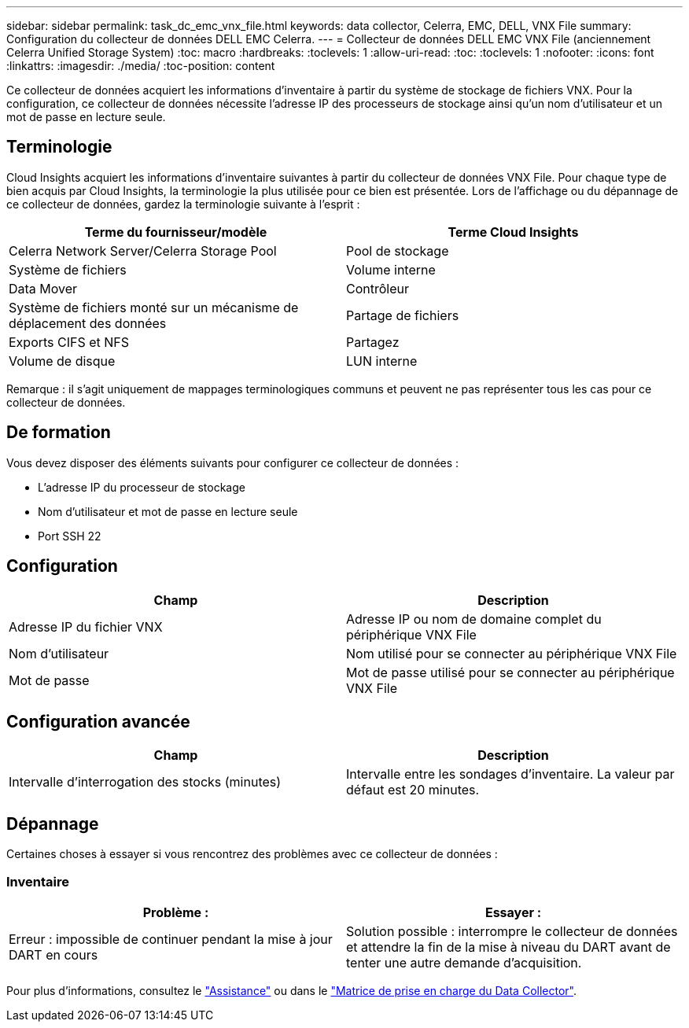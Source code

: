 ---
sidebar: sidebar 
permalink: task_dc_emc_vnx_file.html 
keywords: data collector, Celerra, EMC, DELL, VNX File 
summary: Configuration du collecteur de données DELL EMC Celerra. 
---
= Collecteur de données DELL EMC VNX File (anciennement Celerra Unified Storage System)
:toc: macro
:hardbreaks:
:toclevels: 1
:allow-uri-read: 
:toc: 
:toclevels: 1
:nofooter: 
:icons: font
:linkattrs: 
:imagesdir: ./media/
:toc-position: content


[role="lead"]
Ce collecteur de données acquiert les informations d'inventaire à partir du système de stockage de fichiers VNX. Pour la configuration, ce collecteur de données nécessite l'adresse IP des processeurs de stockage ainsi qu'un nom d'utilisateur et un mot de passe en lecture seule.



== Terminologie

Cloud Insights acquiert les informations d'inventaire suivantes à partir du collecteur de données VNX File. Pour chaque type de bien acquis par Cloud Insights, la terminologie la plus utilisée pour ce bien est présentée. Lors de l'affichage ou du dépannage de ce collecteur de données, gardez la terminologie suivante à l'esprit :

[cols="2*"]
|===
| Terme du fournisseur/modèle | Terme Cloud Insights 


| Celerra Network Server/Celerra Storage Pool | Pool de stockage 


| Système de fichiers | Volume interne 


| Data Mover | Contrôleur 


| Système de fichiers monté sur un mécanisme de déplacement des données | Partage de fichiers 


| Exports CIFS et NFS | Partagez 


| Volume de disque | LUN interne 
|===
Remarque : il s'agit uniquement de mappages terminologiques communs et peuvent ne pas représenter tous les cas pour ce collecteur de données.



== De formation

Vous devez disposer des éléments suivants pour configurer ce collecteur de données :

* L'adresse IP du processeur de stockage
* Nom d'utilisateur et mot de passe en lecture seule
* Port SSH 22




== Configuration

[cols="2*"]
|===
| Champ | Description 


| Adresse IP du fichier VNX | Adresse IP ou nom de domaine complet du périphérique VNX File 


| Nom d'utilisateur | Nom utilisé pour se connecter au périphérique VNX File 


| Mot de passe | Mot de passe utilisé pour se connecter au périphérique VNX File 
|===


== Configuration avancée

[cols="2*"]
|===
| Champ | Description 


| Intervalle d'interrogation des stocks (minutes) | Intervalle entre les sondages d'inventaire. La valeur par défaut est 20 minutes. 
|===


== Dépannage

Certaines choses à essayer si vous rencontrez des problèmes avec ce collecteur de données :



=== Inventaire

[cols="2*"]
|===
| Problème : | Essayer : 


| Erreur : impossible de continuer pendant la mise à jour DART en cours | Solution possible : interrompre le collecteur de données et attendre la fin de la mise à niveau du DART avant de tenter une autre demande d'acquisition. 
|===
Pour plus d'informations, consultez le link:concept_requesting_support.html["Assistance"] ou dans le link:reference_data_collector_support_matrix.html["Matrice de prise en charge du Data Collector"].
